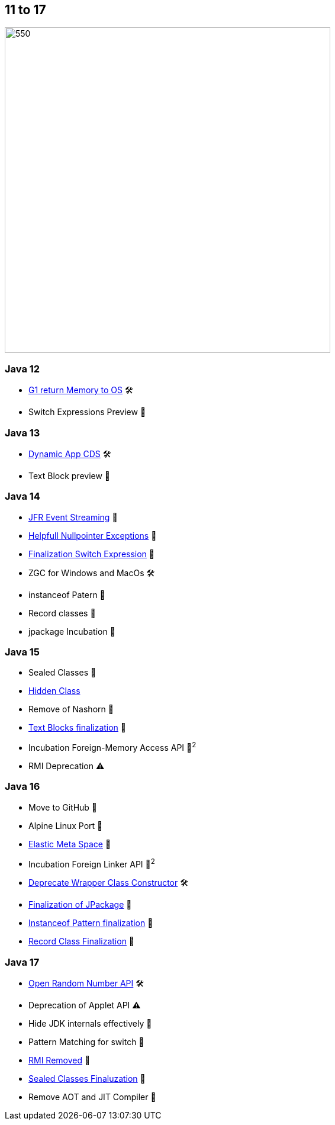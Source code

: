 == 11 to 17

image::images/CloudSurfDuke.png[550,550]

=== Java 12

* https://openjdk.org/jeps/346[G1 return Memory to OS] 🛠️
* Switch Expressions Preview 🔬

=== Java 13

* https://openjdk.org/jeps/350[Dynamic App CDS] 🛠️
* Text Block preview 🔬

=== Java 14

* https://openjdk.org/jeps/349[JFR Event Streaming] 🎉
* https://openjdk.org/jeps/358[Helpfull Nullpointer Exceptions] 🏁
* https://openjdk.org/jeps/361[Finalization Switch Expression] 🏁
* ZGC for Windows and MacOs 🛠️
* instanceof Patern 🔬
* Record classes 🔬
* jpackage Incubation 🔬

=== Java 15

* Sealed Classes 🔬
* https://openjdk.org/jeps/371[Hidden Class]
* Remove of Nashorn 🚧
* https://openjdk.org/jeps/378[Text Blocks finalization] 🏁
* Incubation Foreign-Memory Access API 🔬^2^
* RMI Deprecation ⚠️

=== Java 16

* Move to GitHub 🎉
* Alpine Linux Port 🎉
* https://openjdk.org/jeps/387[Elastic Meta Space] 🎉
* Incubation Foreign Linker API 🔬^2^
* https://openjdk.org/jeps/390[Deprecate Wrapper Class Constructor] 🛠️
* https://openjdk.org/jeps/392[Finalization of JPackage] 🏁
* https://openjdk.org/jeps/394[Instanceof Pattern finalization] 🏁
* https://openjdk.org/jeps/395[Record Class Finalization] 🏁

=== Java 17

* https://openjdk.org/jeps/356[Open Random Number API] 🛠
* Deprecation of Applet API ⚠️
* Hide JDK internals effectively 🚧
* Pattern Matching for switch 🔬
* https://openjdk.org/jeps/407[RMI Removed] 🚧
* https://openjdk.org/jeps/409[Sealed Classes Finaluzation] 🏁
* Remove AOT and JIT Compiler 🚧

